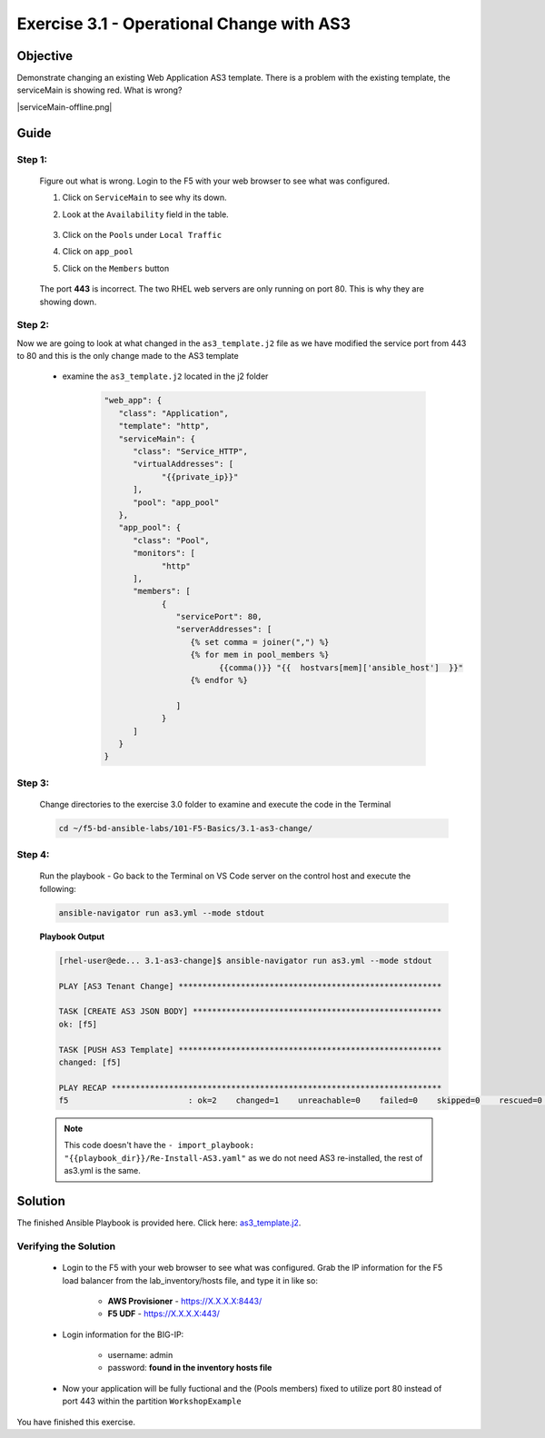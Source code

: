 Exercise 3.1 - Operational Change with AS3
==========================================



Objective
*********

Demonstrate changing an existing Web Application AS3 template. There is a problem with the existing template, the serviceMain is showing red. What is wrong?

|serviceMain-offline.png|

Guide
*****

Step 1:
-------

   Figure out what is wrong. Login to the F5 with your web browser to see what was configured.

   1. Click on ``ServiceMain`` to see why its down.
   2. Look at the ``Availability`` field in the table.

      .. figure:: ../images/pool-nodes-down.png
         :alt: pool-nodes-down.png

   3. Click on the ``Pools`` under ``Local Traffic``
   4. Click on ``app_pool``
   5. Click on the ``Members`` button

      .. figure:: ../images/443.png
         :alt: 443

   The port **443** is incorrect. The two RHEL web servers are only running on port 80. This is why they are showing down.

Step 2:
-------

Now we are going to look at what changed in the ``as3_template.j2`` file as we have modified the service port from 443 to 80 and this is the only change made to the AS3 template

   - examine the ``as3_template.j2`` located in the j2 folder

      .. code:: yaml

         "web_app": {
            "class": "Application",
            "template": "http",
            "serviceMain": {
               "class": "Service_HTTP",
               "virtualAddresses": [
                     "{{private_ip}}"
               ],
               "pool": "app_pool"
            },
            "app_pool": {
               "class": "Pool",
               "monitors": [
                     "http"
               ],
               "members": [
                     {
                        "servicePort": 80,
                        "serverAddresses": [
                           {% set comma = joiner(",") %}
                           {% for mem in pool_members %}
                                 {{comma()}} "{{  hostvars[mem]['ansible_host']  }}"
                           {% endfor %}

                        ]
                     }
               ]
            }
         }

Step 3:
-------

   Change directories to the exercise 3.0 folder to examine and execute the code in the Terminal

   .. code::

      cd ~/f5-bd-ansible-labs/101-F5-Basics/3.1-as3-change/

Step 4:
-------

  Run the playbook - Go back to the Terminal on VS Code server on the control host and execute the following:

  .. code::

    ansible-navigator run as3.yml --mode stdout

  **Playbook Output**

  .. code:: yaml

   [rhel-user@ede... 3.1-as3-change]$ ansible-navigator run as3.yml --mode stdout

   PLAY [AS3 Tenant Change] *******************************************************

   TASK [CREATE AS3 JSON BODY] ****************************************************
   ok: [f5]

   TASK [PUSH AS3 Template] *******************************************************
   changed: [f5]

   PLAY RECAP *********************************************************************
   f5                         : ok=2    changed=1    unreachable=0    failed=0    skipped=0    rescued=0    ignored=0   

  .. note::
   
    This code doesn't have the ``- import_playbook: "{{playbook_dir}}/Re-Install-AS3.yaml"`` as we do not need AS3 re-installed, the rest of as3.yml is the same.

Solution
********

The finished Ansible Playbook is provided here. Click here: `as3_template.j2 <https://github.com/network-automation/linklight/blob/master/exercises/ansible_f5/3.1-as3-change/j2/as3_template.j2>`__.

Verifying the Solution
----------------------

   - Login to the F5 with your web browser to see what was configured. Grab the IP information for the F5 load balancer from the lab_inventory/hosts file, and type it in like so: 

      * **AWS Provisioner** - https://X.X.X.X:8443/
      * **F5 UDF** - https://X.X.X.X:443/

   - Login information for the BIG-IP:

      * username: admin 
      * password: **found in the inventory hosts file**

   - Now your application will be fully fuctional and the (Pools members) fixed to utilize port 80 instead of port 443 within the partition ``WorkshopExample`` 
      |as3-fix.png|
      
You have finished this exercise. 

.. |as3-fix.png| image:: ../images/as3-fix.gif